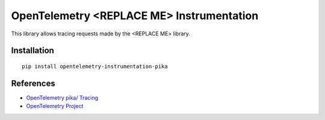 OpenTelemetry <REPLACE ME> Instrumentation
===========================

|pypi|

.. |pypi| image:: https://badge.fury.io/py/opentelemetry-instrumentation-pika.svg
   :target: https://pypi.org/project/opentelemetry-instrumentation-pika/

This library allows tracing requests made by the <REPLACE ME> library.

Installation
------------

::

    pip install opentelemetry-instrumentation-pika


References
----------

* `OpenTelemetry pika/ Tracing <https://opentelemetry-python-contrib.readthedocs.io/en/latest/instrumentation/pika/pika.html>`_
* `OpenTelemetry Project <https://opentelemetry.io/>`_

